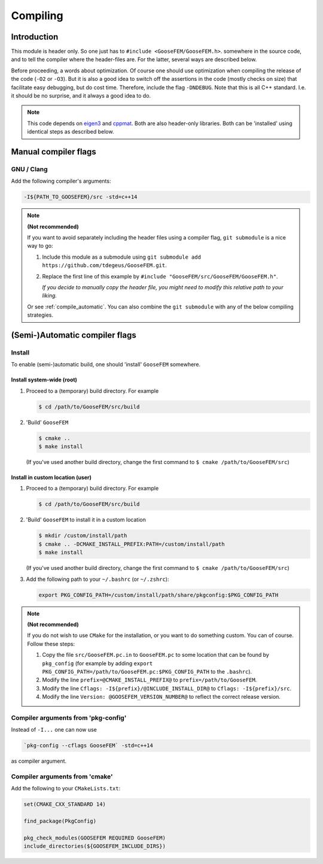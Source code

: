 
.. _compile:

*********
Compiling
*********

Introduction
============

This module is header only. So one just has to ``#include <GooseFEM/GooseFEM.h>``. somewhere in the source code, and to tell the compiler where the header-files are. For the latter, several ways are described below.

Before proceeding, a words about optimization. Of course one should use optimization when compiling the release of the code (``-O2`` or ``-O3``). But it is also a good idea to switch off the assertions in the code (mostly checks on size) that facilitate easy debugging, but do cost time. Therefore, include the flag ``-DNDEBUG``. Note that this is all C++ standard. I.e. it should be no surprise, and it always a good idea to do.

.. note::

  This code depends on `eigen3 <https://github.com/RLovelett/eigen>`_ and `cppmat <https://github.com/tdegeus/cppmat>`_. Both are also header-only libraries. Both can be 'installed' using identical steps as described below.

Manual compiler flags
=====================

GNU / Clang
-----------

Add the following compiler's arguments:

.. code-block:: bash

  -I${PATH_TO_GOOSEFEM}/src -std=c++14

.. note:: **(Not recommended)**

  If you want to avoid separately including the header files using a compiler flag, ``git submodule`` is a nice way to go:

  1.  Include this module as a submodule using ``git submodule add https://github.com/tdegeus/GooseFEM.git``.

  2.  Replace the first line of this example by ``#include "GooseFEM/src/GooseFEM/GooseFEM.h"``.

      *If you decide to manually copy the header file, you might need to modify this relative path to your liking.*

  Or see :ref:`compile_automatic`. You can also combine the ``git submodule`` with any of the below compiling strategies.

.. _compile_automatic:

(Semi-)Automatic compiler flags
===============================

Install
-------

To enable (semi-)automatic build, one should 'install' ``GooseFEM`` somewhere.

Install system-wide (root)
^^^^^^^^^^^^^^^^^^^^^^^^^^

1.  Proceed to a (temporary) build directory. For example

    .. code-block:: bash

      $ cd /path/to/GooseFEM/src/build

2.  'Build' ``GooseFEM``

    .. code-block:: bash

      $ cmake ..
      $ make install

    (If you've used another build directory, change the first command to ``$ cmake /path/to/GooseFEM/src``)

Install in custom location (user)
^^^^^^^^^^^^^^^^^^^^^^^^^^^^^^^^^

1.  Proceed to a (temporary) build directory. For example

    .. code-block:: bash

      $ cd /path/to/GooseFEM/src/build

2.  'Build' ``GooseFEM`` to install it in a custom location

    .. code-block:: bash

      $ mkdir /custom/install/path
      $ cmake .. -DCMAKE_INSTALL_PREFIX:PATH=/custom/install/path
      $ make install

    (If you've used another build directory, change the first command to ``$ cmake /path/to/GooseFEM/src``)

3.  Add the following path to your ``~/.bashrc`` (or ``~/.zshrc``):

    .. code-block:: bash

      export PKG_CONFIG_PATH=/custom/install/path/share/pkgconfig:$PKG_CONFIG_PATH

.. note:: **(Not recommended)**

  If you do not wish to use ``CMake`` for the installation, or you want to do something custom. You can of course. Follow these steps:

  1.  Copy the file ``src/GooseFEM.pc.in`` to ``GooseFEM.pc`` to some location that can be found by ``pkg_config`` (for example by adding ``export PKG_CONFIG_PATH=/path/to/GooseFEM.pc:$PKG_CONFIG_PATH`` to the ``.bashrc``).

  2.  Modify the line ``prefix=@CMAKE_INSTALL_PREFIX@`` to ``prefix=/path/to/GooseFEM``.

  3.  Modify the line ``Cflags: -I${prefix}/@INCLUDE_INSTALL_DIR@`` to ``Cflags: -I${prefix}/src``.

  4.  Modify the line ``Version: @GOOSEFEM_VERSION_NUMBER@`` to reflect the correct release version.

Compiler arguments from 'pkg-config'
------------------------------------

Instead of ``-I...`` one can now use

.. code-block:: bash

  `pkg-config --cflags GooseFEM` -std=c++14

as compiler argument.

Compiler arguments from 'cmake'
-------------------------------

Add the following to your ``CMakeLists.txt``:

.. code-block:: cmake

  set(CMAKE_CXX_STANDARD 14)

  find_package(PkgConfig)

  pkg_check_modules(GOOSEFEM REQUIRED GooseFEM)
  include_directories(${GOOSEFEM_INCLUDE_DIRS})
